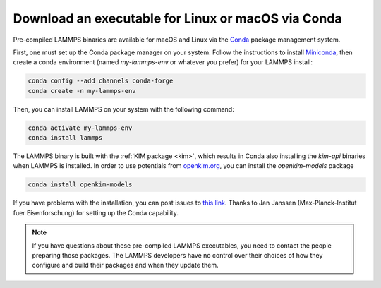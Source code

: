 Download an executable for Linux or macOS via Conda
---------------------------------------------------

Pre-compiled LAMMPS binaries are available for macOS and Linux via the
`Conda <conda_>`_ package management system.

First, one must set up the Conda package manager on your system.  Follow
the instructions to install `Miniconda <mini_conda_install_>`_, then
create a conda environment (named `my-lammps-env` or whatever you
prefer) for your LAMMPS install:

.. code-block:: bash

   conda config --add channels conda-forge
   conda create -n my-lammps-env

Then, you can install LAMMPS on your system with the following command:

.. code-block:: bash

   conda activate my-lammps-env
   conda install lammps

The LAMMPS binary is built with the :ref:`KIM package <kim>`, which
results in Conda also installing the `kim-api` binaries when LAMMPS is
installed.  In order to use potentials from `openkim.org <openkim_>`_,
you can install the `openkim-models` package

.. code-block:: bash

   conda install openkim-models

If you have problems with the installation, you can post issues to `this
link <conda_forge_lammps_>`_.  Thanks to Jan Janssen
(Max-Planck-Institut fuer Eisenforschung) for setting up the Conda
capability.

.. _conda_forge_lammps: https://github.com/conda-forge/lammps-feedstock/issues
.. _openkim: https://openkim.org
.. _conda: https://docs.conda.io/en/latest/index.html
.. _mini_conda_install: https://docs.conda.io/en/latest/miniconda.html

.. note::

   If you have questions about these pre-compiled LAMMPS executables,
   you need to contact the people preparing those packages.  The LAMMPS
   developers have no control over their choices of how they configure
   and build their packages and when they update them.
